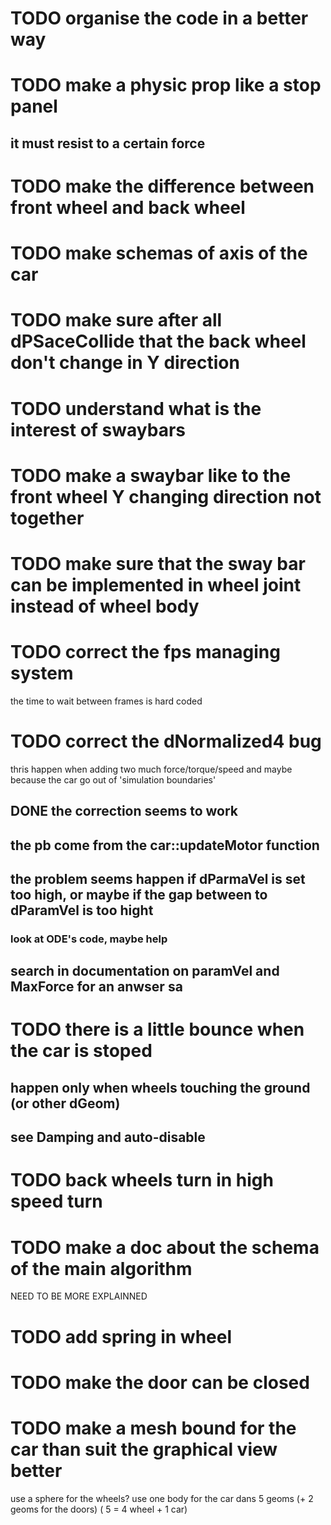 * TODO organise the code in a better way
* TODO make a physic prop like a stop panel
** it must resist to a certain force
* TODO make the difference between front wheel and back wheel
* TODO make schemas of axis of the car
* TODO make sure after all dPSaceCollide that the back wheel don't change in Y direction
* TODO understand what is the interest of swaybars
* TODO make a swaybar like to the front wheel Y changing direction not together
* TODO make sure that the sway bar can be implemented in wheel joint instead of wheel body
* TODO correct the fps managing system
  the time to wait between frames is hard coded
* TODO correct the dNormalized4 bug
  thris happen when adding two much force/torque/speed
  and maybe because the car go out of 'simulation boundaries'
** DONE the correction seems to work
** the pb come from the car::updateMotor function
** the problem seems happen if dParmaVel is set too high, or maybe if the gap between to dParamVel is too hight
*** look at ODE's code, maybe help
** search in documentation on paramVel and MaxForce for an anwser sa
* TODO there is a little bounce when the car is stoped
** happen only when wheels touching the ground (or other dGeom) 
** see Damping and auto-disable
* TODO back wheels turn in high speed turn
* TODO make a doc about the schema of the main algorithm
  NEED TO BE MORE EXPLAINNED  
* TODO add spring in wheel
* TODO make the door can be closed
* TODO make a mesh bound for the car than suit the graphical view better

use a sphere for the wheels?
use one body for the car dans 5 geoms (+ 2 geoms for the doors) ( 5 = 4 wheel + 1 car)

